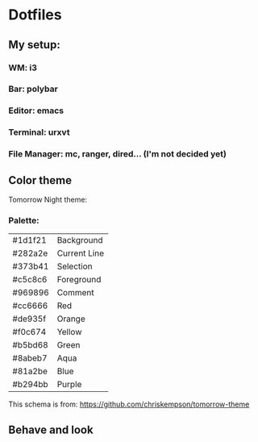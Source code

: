 * Dotfiles

** My setup:

*** WM: *i3*

*** Bar: *polybar*

*** Editor: *emacs*

*** Terminal: *urxvt*

*** File Manager: *mc, ranger, dired... (I'm not decided yet)*

** Color theme

Tomorrow Night theme:

*** Palette:

#+NAME:   fig:SED-HR4049
[[./pic/Tomorrow-Night-Palette.png]]

| #1d1f21 | Background   |
| #282a2e | Current Line |
| #373b41 | Selection    |
| #c5c8c6 | Foreground   |
| #969896 | Comment      |
| #cc6666 | Red          |
| #de935f | Orange       |
| #f0c674 | Yellow       |
| #b5bd68 | Green        |
| #8abeb7 | Aqua         |
| #81a2be | Blue         |
| #b294bb | Purple       |

This schema is from: [[https://github.com/chriskempson/tomorrow-theme]]

** Behave and look
#+NAME:   fig:SED-HR4049
[[./pic/empty.png]]

